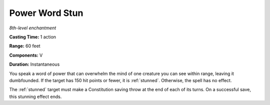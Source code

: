 .. _`Power Word Stun`:

Power Word Stun
---------------

*8th-level enchantment*

**Casting Time:** 1 action

**Range:** 60 feet

**Components:** V

**Duration:** Instantaneous

You speak a word of power that can overwhelm the mind of one creature
you can see within range, leaving it dumbfounded. If the target has 150
hit points or fewer, it is :ref:`stunned`. Otherwise, the spell has no effect.

The :ref:`stunned` target must make a Constitution saving throw at the end of
each of its turns. On a successful save, this stunning effect ends.

